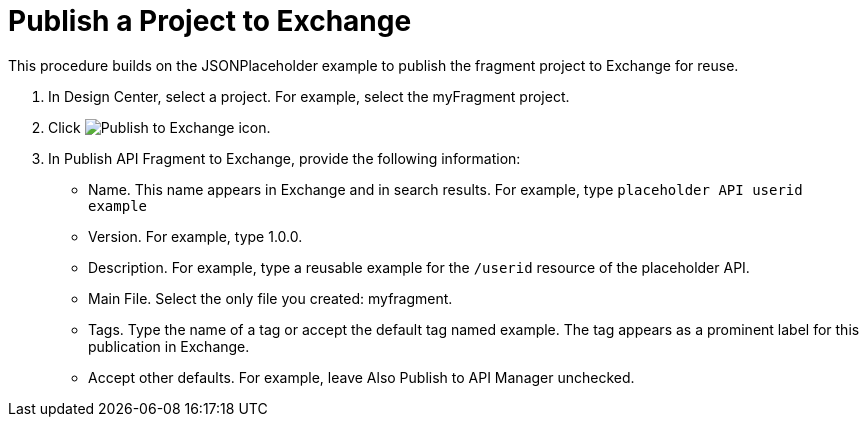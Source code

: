 = Publish a Project to Exchange

This procedure builds on the JSONPlaceholder example to publish the fragment project to Exchange for reuse.


. In Design Center, select a project. For example, select the myFragment project.
+
. Click image:publish-exchange.png[Publish to Exchange icon].
. In Publish API Fragment to Exchange, provide the following information:
* Name. This name appears in Exchange and in search results. For example, type `placeholder API userid example`
+
* Version. For example, type 1.0.0.
* Description. For example, type a reusable example for the `/userid` resource of the placeholder API.
* Main File. Select the only file you created: myfragment.
* Tags. Type the name of a tag or accept the default tag named example. The tag appears as a prominent label for this publication in Exchange.
+
* Accept other defaults. For example, leave Also Publish to API Manager unchecked.
